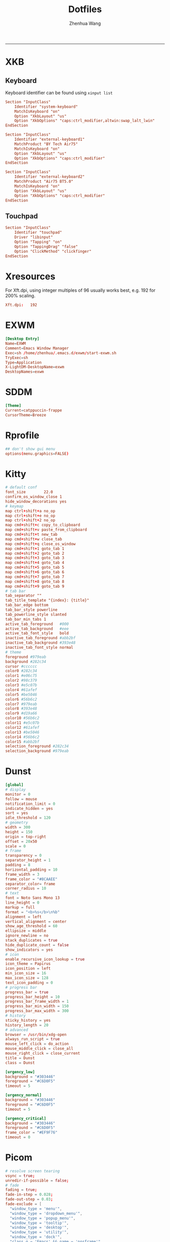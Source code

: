#+title: Dotfiles
#+author: Zhenhua Wang
#+STARTUP: overview
#+PROPERTY: header-args :mkdirp yes
-----
* XKB
** Keyboard
Keyboard identifier can be found using ~xinput list~

#+HEADER: :tangle (zw/org-babel-tangle-linux "/sudo::/etc/X11/xorg.conf.d/00-keyboard.conf")
#+begin_src conf
Section "InputClass"
    Identifier "system-keyboard"
    MatchIsKeyboard "on"
    Option "XkbLayout" "us"
    Option "XkbOptions" "caps:ctrl_modifier,altwin:swap_lalt_lwin"
EndSection

Section "InputClass"
    Identifier "external-keyboard1"
    MatchProduct "BY Tech Air75"
    MatchIsKeyboard "on"
    Option "XkbLayout" "us"
    Option "XkbOptions" "caps:ctrl_modifier"
EndSection

Section "InputClass"
    Identifier "external-keyboard2"
    MatchProduct "Air75 BT5.0"
    MatchIsKeyboard "on"
    Option "XkbLayout" "us"
    Option "XkbOptions" "caps:ctrl_modifier"
EndSection
#+end_src

** Touchpad
#+HEADER: :tangle (zw/org-babel-tangle-linux "/sudo::/etc/X11/xorg.conf.d/30-touchpad.conf")
#+begin_src conf
Section "InputClass"
    Identifier "touchpad"
    Driver "libinput"
    Option "Tapping" "on"
    Option "TappingDrag" "false"
    Option "ClickMethod" "clickfinger"
EndSection
#+end_src

* Xresources
For Xft.dpi, using integer multiples of 96 usually works best, e.g. 192 for 200% scaling.
#+HEADER: :tangle (zw/org-babel-tangle-not-exist (expand-file-name "Xresources" user-emacs-directory))
#+begin_src conf
Xft.dpi:   192
#+end_src

* EXWM
#+HEADER: :tangle (zw/org-babel-tangle-linux "/sudo::/usr/share/xsessions/EXWM.desktop")
#+begin_src conf
[Desktop Entry]
Name=EXWM
Comment=Emacs Window Manager
Exec=sh /home/zhenhua/.emacs.d/exwm/start-exwm.sh
TryExec=sh
Type=Application
X-LightDM-DesktopName=exwm
DesktopNames=exwm
#+end_src

* SDDM
#+HEADER: :tangle (zw/org-babel-tangle-linux "/sudo::/etc/sddm.conf")
#+begin_src conf
[Theme]
Current=catppuccin-frappe
CursorTheme=Breeze
#+end_src

* Rprofile
#+HEADER: :tangle "~/.Rprofile"
#+begin_src conf
## don't show gui menu
options(menu.graphics=FALSE)
#+end_src

* Kitty
#+HEADER: :tangle (zw/org-babel-tangle-linux "~/.config/kitty/kitty.conf")
#+begin_src conf
# default conf
font_size        22.0
confirm_os_window_close 1
hide_window_decorations yes
# keymap
map ctrl+shift+a no_op
map ctrl+shift+e no_op
map ctrl+shift+2 no_op
map cmd+shift+c copy_to_clipboard
map cmd+shift+v paste_from_clipboard
map cmd+shift+t new_tab
map cmd+shift+w close_tab
map cmd+shift+q close_os_window
map cmd+shift+1 goto_tab 1
map cmd+shift+2 goto_tab 2
map cmd+shift+3 goto_tab 3
map cmd+shift+4 goto_tab 4
map cmd+shift+5 goto_tab 5
map cmd+shift+6 goto_tab 6
map cmd+shift+7 goto_tab 7
map cmd+shift+8 goto_tab 8
map cmd+shift+9 goto_tab 9
# tab bar
tab_separator ""
tab_title_template "{index}: {title}"
tab_bar_edge bottom
tab_bar_style powerline
tab_powerline_style slanted
tab_bar_min_tabs 1
active_tab_foreground   #000
active_tab_background   #eee
active_tab_font_style   bold
inactive_tab_foreground #abb2bf
inactive_tab_background #393e48
inactive_tab_font_style normal
# theme
foreground #979eab
background #282c34
cursor #cccccc
color0 #282c34
color1 #e06c75
color2 #98c379
color3 #e5c07b
color4 #61afef
color5 #be5046
color6 #56b6c2
color7 #979eab
color8 #393e48
color9 #d19a66
color10 #56b6c2
color11 #e5c07b
color12 #61afef
color13 #be5046
color14 #56b6c2
color15 #abb2bf
selection_foreground #282c34
selection_background #979eab
#+end_src

* Dunst
#+HEADER: :tangle (zw/org-babel-tangle-linux "~/.config/dunst/dunstrc")
#+begin_src conf
[global]
# display
monitor = 0
follow = mouse
notification_limit = 0
indicate_hidden = yes
sort = yes
idle_threshold = 120
# geometry
width = 300
height = 150
origin = top-right
offset = 20x50
scale = 0
# frame
transparency = 0
separator_height = 1
padding = 8
horizontal_padding = 10
frame_width = 3
frame_color = "#8CAAEE"
separator_color= frame
corner_radius = 10
# text
font = Noto Sans Mono 13
line_height = 0
markup = full
format = "<b>%s</b>\n%b"
alignment = left
vertical_alignment = center
show_age_threshold = 60
ellipsize = middle
ignore_newline = no
stack_duplicates = true
hide_duplicate_count = false
show_indicators = yes
# icon
enable_recursive_icon_lookup = true
icon_theme = Papirus
icon_position = left
min_icon_size = 16
max_icon_size = 128
text_icon_padding = 0
# progress bar
progress_bar = true
progress_bar_height = 10
progress_bar_frame_width = 1
progress_bar_min_width = 150
progress_bar_max_width = 300
# history
sticky_history = yes
history_length = 20
# advanced
browser = /usr/bin/xdg-open
always_run_script = true
mouse_left_click = do_action
mouse_middle_click = close_all
mouse_right_click = close_current
title = Dunst
class = Dunst

[urgency_low]
background = "#303446"
foreground = "#C6D0F5"
timeout = 5

[urgency_normal]
background = "#303446"
foreground = "#C6D0F5"
timeout = 5

[urgency_critical]
background = "#303446"
foreground = "#C6D0F5"
frame_color = "#EF9F76"
timeout = 0
#+end_src

* Picom
#+HEADER: :tangle (zw/org-babel-tangle-linux "~/.config/picom.conf")
#+begin_src conf
# resolve screen tearing
vsync = true;
unredir-if-possible = false;
# fade
fading = true;
fade-in-step = 0.028;
fade-out-step = 0.03;
fade-exclude = [
  "window_type = 'menu'",
  "window_type = 'dropdown_menu'",
  "window_type = 'popup_menu'",
  "window_type = 'tooltip'",
  "window_type = 'desktop'",
  "window_type = 'utility'",
  "window_type = 'dock'",
  "class_g = 'Emacs' && name = 'posframe'",
  "class_g = 'Plank'",
  "class_g = 'Rofi'"
];
# opacity
opacity-rule = [
  "90:class_g = 'Polybar'"
];
# backend
backend = "glx"
glx-no-stencil = true;
glx-no-rebind-pixmap = true;
# blur: need to set "pseudo-transparency = false" in polybar
blur-method = "dual_kawase";
blur-strength = 12;
blur-background-exclude = [
  "class_g != 'Polybar' && class_g != 'Rofi'"
];
# rounded
corner-radius = 10;
rounded-corners-exclude = [
  "window_type = 'menu'",
  "window_type = 'dropdown_menu'",
  "window_type = 'popup_menu'",
  "window_type = 'tooltip'",
  "window_type = 'desktop'",
  "window_type = 'dock'",
  "class_g = 'Emacs' && name = 'posframe'"
];
# shadow
shadow = true;
shadow-radius = 10;
shadow-offset-x = -10;
shadow-offset-y = -10;
shadow-exclude = [
  "window_type = 'menu'",
  "window_type = 'dropdown_menu'",
  "window_type = 'popup_menu'",
  "window_type = 'tooltip'",
  "window_type = 'desktop'",
  "window_type = 'utility'",
  "window_type = 'notification'",
  "class_g = 'Plank'"
];
#+end_src

* Vterm
#+HEADER: :tangle (zw/org-babel-tangle-linux (expand-file-name "vterm_conf.sh" user-emacs-directory))
#+begin_src sh
# vterm working directory tracking
function vterm_printf() {
    if [ -n "$TMUX" ] && ([ "${TERM%%-*}" = "tmux" ] || [ "${TERM%%-*}" = "screen" ]); then
        # Tell tmux to pass the escape sequences through
        printf "\ePtmux;\e\e]%s\007\e\\" "$1"
    elif [ "${TERM%%-*}" = "screen" ]; then
        # GNU screen (screen, screen-256color, screen-256color-bce)
        printf "\eP\e]%s\007\e\\" "$1"
    else
        printf "\e]%s\e\\" "$1"
    fi
}
function vterm_prompt_end() {
    vterm_printf "51;A$(whoami)@$(hostname):$(pwd)"
}
setopt PROMPT_SUBST
export PROMPT=$PROMPT'%{$(vterm_prompt_end)%}'
#+end_src

* Fcitx5
** Config
#+HEADER: :tangle (zw/org-babel-tangle-linux "~/.config/fcitx5/config")
#+begin_src conf
[Hotkey]
# Trigger Input Method
TriggerKeys=
# Enumerate when press trigger key repeatedly
EnumerateWithTriggerKeys=True
# Temporally switch between first and current Input Method
AltTriggerKeys=
# Enumerate Input Method Forward
EnumerateForwardKeys=
# Enumerate Input Method Backward
EnumerateBackwardKeys=
# Skip first input method while enumerating
EnumerateSkipFirst=False
# Enumerate Input Method Group Forward
EnumerateGroupForwardKeys=
# Enumerate Input Method Group Backward
EnumerateGroupBackwardKeys=
# Activate Input Method
ActivateKeys=
# Deactivate Input Method
DeactivateKeys=
# Default Previous page
PrevPage=
# Default Next page
NextPage=
# Default Previous Candidate
PrevCandidate=
# Default Next Candidate
NextCandidate=
# Toggle embedded preedit
TogglePreedit=

[Hotkey/TriggerKeys]
0=Control+backslash

[Behavior]
# Active By Default
ActiveByDefault=False
# Share Input State
ShareInputState=Program
# Show preedit in application
PreeditEnabledByDefault=True
# Show Input Method Information when switch input method
ShowInputMethodInformation=True
# Show Input Method Information when changing focus
showInputMethodInformationWhenFocusIn=True
# Show compact input method information
CompactInputMethodInformation=True
# Show first input method information
ShowFirstInputMethodInformation=False
# Default page size
DefaultPageSize=9
# Override Xkb Option
OverrideXkbOption=False
# Custom Xkb Option
CustomXkbOption=
# Force Enabled Addons
EnabledAddons=
# Force Disabled Addons
DisabledAddons=
# Preload input method to be used by default
PreloadInputMethod=True
#+end_src

** Profile
#+HEADER: :tangle (zw/org-babel-tangle-linux "~/.config/fcitx5/profile")
#+begin_src conf
[Groups/0]
# Group Name
Name=Default
# Layout
Default Layout=us
# Default Input Method
DefaultIM=rime

[Groups/0/Items/0]
# Name
Name=keyboard-us
# Layout
Layout=

[Groups/0/Items/1]
# Name
Name=rime
# Layout
Layout=

[GroupOrder]
0=Default
#+end_src

** Theme
#+HEADER: :tangle (zw/org-babel-tangle-linux "~/.config/fcitx5/conf/classicui.conf")
#+begin_src sh
# Vertical Candidate List
Vertical Candidate List=False
# Use mouse wheel to go to prev or next page
WheelForPaging=True
# Font
Font="Sans 13"
# Menu Font
MenuFont="Sans 13"
# Tray Font
TrayFont="Sans Bold 13"
# Tray Label Outline Color
TrayOutlineColor=#000000
# Tray Label Text Color
TrayTextColor=#ffffff
# Prefer Text Icon
PreferTextIcon=False
# Show Layout Name In Icon
ShowLayoutNameInIcon=True
# Use input method language to display text
UseInputMethodLanguageToDisplayText=True
# Theme
Theme=adwaita-dark
# Dark Theme
DarkTheme=default-dark
# Follow system light/dark color scheme
UseDarkTheme=True
# Use Per Screen DPI on X11
PerScreenDPI=True
# Force font DPI on Wayland
ForceWaylandDPI=0
# Enable fractional scale under Wayland
EnableFractionalScale=True
#+end_src

* IBus
#+HEADER: :tangle (zw/org-babel-tangle-linux "~/.config/ibus/rime/ibus_rime.custom.yaml")
#+begin_src conf
patch:
  style/horizontal: true
#+end_src

* Rime
#+HEADER: :tangle (zw/org-babel-tangle-linux "~/.local/share/fcitx5/rime/default.custom.yaml")
#+begin_src conf
patch:
  __include: rime_ice_suggestion:/
  menu/page_size: 9
  switcher/hotkeys:
    - Control+grave
  ascii_composer:
    good_old_caps_lock: true
    switch_key:
      Shift_L: noop
      Shift_R: noop
      Control_L: noop
      Control_R: noop
      Caps_Lock: noop
      Eisu_toggle: noop
  key_binder/bindings:
    # - {accept: Control+backslash, toggle: ascii_mode, when: always}
    - {accept: minus, send: Page_Up, when: paging}
    - {accept: equal, send: Page_Down, when: has_menu}
    - {accept: comma, send: Page_Up, when: paging}
    - {accept: period, send: Page_Down, when: has_menu}
    - {accept: bracketleft, send: Page_Up, when: paging}
    - {accept: bracketright, send: Page_Down, when: has_menu}
  # resolve conflict with bracket paging
  key_binder/select_first_character:
  key_binder/select_last_character:
#+end_src

* Rofi
** Common
#+HEADER: :tangle (zw/org-babel-tangle-linux "~/.config/rofi/common.rasi")
#+begin_src conf
configuration {
    font: "Noto Sans Mono 12";
}

,* {
    /* Colors */
    background:     #1E2127FF;
    background-alt: #282B31FF;
    foreground:     #FFFFFFFF;
    selected:       #61AFEFFF;
    active:         #98C379FF;
    urgent:         #E06C75FF;
    /* Gradients */
    gradient-1:     linear-gradient(to right, #282c34, #4a4e69);
}
#+end_src

** Launcher
#+HEADER: :tangle (zw/org-babel-tangle-linux "~/.config/rofi/config.rasi")
#+begin_src conf
configuration {
  matching: "fuzzy";
  show-icons: true;
  modi: "combi,calc";
  display-combi: "";
  display-calc: "󰪚";
  combi-modi: "window,drun";
  combi-hide-mode-prefix: true;
  drun-display-format: "{name}";
  window-format: "{w} · {c} · {t}";
  kb-mode-next: "Super+space";
}

/*****----- Global Properties -----*****/
@import                          "common.rasi"

,* {
    border-colour:               var(selected);
    handle-colour:               var(selected);
    background-colour:           var(background);
    foreground-colour:           var(foreground);
    alternate-background:        var(background-alt);
    normal-background:           var(background);
    normal-foreground:           var(foreground);
    urgent-background:           var(urgent);
    urgent-foreground:           var(background);
    active-background:           var(active);
    active-foreground:           var(background);
    selected-normal-background:  var(selected);
    selected-normal-foreground:  var(background);
    selected-urgent-background:  var(active);
    selected-urgent-foreground:  var(background);
    selected-active-background:  var(urgent);
    selected-active-foreground:  var(background);
    alternate-normal-background: var(background);
    alternate-normal-foreground: var(foreground);
    alternate-urgent-background: var(urgent);
    alternate-urgent-foreground: var(background);
    alternate-active-background: var(active);
    alternate-active-foreground: var(background);
}

/*****----- Main Window -----*****/
window {
    /* properties for window widget */
    transparency:                "real";
    location:                    center;
    anchor:                      center;
    fullscreen:                  false;
    x-offset:                    0px;
    y-offset:                    0px;
    /* properties for all widgets */
    enabled:                     true;
    margin:                      0px;
    padding:                     0px;
    border:                      0px solid;
    border-radius:               10px;
    border-color:                @border-colour;
    cursor:                      "default";
    /* Backgroud Colors */
    background-color:            @background-colour;
}

/*****----- Main Box -----*****/
mainbox {
    enabled:                     true;
    spacing:                     0px;
    margin:                      0px;
    padding:                     20px;
    border:                      0px solid;
    border-radius:               0px 0px 0px 0px;
    border-color:                @border-colour;
    background-color:            transparent;
    children:                    [ "inputbar", "message", "listview" ];
}

/*****----- Inputbar -----*****/
inputbar {
    enabled:                     true;
    spacing:                     10px;
    margin:                      0px 0px 10px 0px;
    padding:                     5px 10px;
    border:                      0px solid;
    border-radius:               10px;
    border-color:                @border-colour;
    background-color:            @alternate-background;
    text-color:                  @foreground-colour;
    children:                    [ "textbox-prompt-colon", "entry", "mode-switcher" ];
}
prompt {
    enabled:                     true;
    background-color:            inherit;
    text-color:                  inherit;
}
textbox-prompt-colon {
    enabled:                     false;
    padding:                     5px 0px;
    expand:                      false;
    str:                         "";
    background-color:            inherit;
    text-color:                  inherit;
}
entry {
    enabled:                     true;
    padding:                     5px 5px;
    background-color:            inherit;
    text-color:                  inherit;
    cursor:                      text;
    placeholder:                 "Search...";
    placeholder-color:           inherit;
}
num-filtered-rows {
    enabled:                     true;
    expand:                      false;
    background-color:            inherit;
    text-color:                  inherit;
}
textbox-num-sep {
    enabled:                     true;
    expand:                      false;
    str:                         "/";
    background-color:            inherit;
    text-color:                  inherit;
}
num-rows {
    enabled:                     true;
    expand:                      false;
    background-color:            inherit;
    text-color:                  inherit;
}
case-indicator {
    enabled:                     true;
    background-color:            inherit;
    text-color:                  inherit;
}

/*****----- Listview -----*****/
listview {
    enabled:                     true;
    columns:                     1;
    lines:                       10;
    cycle:                       true;
    dynamic:                     true;
    scrollbar:                   false;
    layout:                      vertical;
    reverse:                     false;
    fixed-height:                true;
    fixed-columns:               true;
    spacing:                     5px;
    margin:                      0px;
    padding:                     10px;
    border:                      2px 2px 2px 2px ;
    border-radius:               2px 2px 10px 10px;
    border-color:                @border-colour;
    background-color:            transparent;
    text-color:                  @foreground-colour;
    cursor:                      "default";
}
scrollbar {
    handle-width:                5px ;
    handle-color:                @handle-colour;
    border-radius:               10px;
    background-color:            @alternate-background;
}

/*****----- Elements -----*****/
element {
    enabled:                     true;
    spacing:                     10px;
    margin:                      0px;
    padding:                     6px;
    border:                      0px solid;
    border-radius:               6px;
    border-color:                @border-colour;
    background-color:            transparent;
    text-color:                  @foreground-colour;
    cursor:                      pointer;
}
element normal.normal {
    background-color:            var(normal-background);
    text-color:                  var(normal-foreground);
}
element normal.urgent {
    background-color:            var(urgent-background);
    text-color:                  var(urgent-foreground);
}
element normal.active {
    background-color:            var(active-background);
    text-color:                  var(active-foreground);
}
element selected.normal {
    background-color:            var(selected-normal-background);
    text-color:                  var(selected-normal-foreground);
}
element selected.urgent {
    background-color:            var(selected-urgent-background);
    text-color:                  var(selected-urgent-foreground);
}
element selected.active {
    background-color:            var(selected-active-background);
    text-color:                  var(selected-active-foreground);
}
element alternate.normal {
    background-color:            var(alternate-normal-background);
    text-color:                  var(alternate-normal-foreground);
}
element alternate.urgent {
    background-color:            var(alternate-urgent-background);
    text-color:                  var(alternate-urgent-foreground);
}
element alternate.active {
    background-color:            var(alternate-active-background);
    text-color:                  var(alternate-active-foreground);
}
element-icon {
    background-color:            transparent;
    text-color:                  inherit;
    cursor:                      inherit;
}
element-text {
    background-color:            transparent;
    text-color:                  inherit;
    highlight:                   inherit;
    cursor:                      inherit;
    vertical-align:              0.5;
    horizontal-align:            0.0;
}

/*****----- Mode Switcher -----*****/
mode-switcher{
    enabled:                     true;
    spacing:                     10px;
    margin:                      0px;
    padding:                     0px;
    border:                      0px solid;
    border-radius:               0px;
    border-color:                @border-colour;
    background-color:            transparent;
    text-color:                  @foreground-colour;
}
button {
    padding:                     5px 10px;
    border:                      0px solid;
    border-radius:               10px;
    border-color:                @border-colour;
    background-color:            @alternate-background;
    text-color:                  inherit;
    cursor:                      pointer;
}
button selected {
    background-color:            var(selected-normal-background);
    text-color:                  var(selected-normal-foreground);
}

/*****----- Message -----*****/
message {
    enabled:                     true;
    margin:                      0px 0px 10px 0px;
    padding:                     0px;
    border:                      0px solid;
    border-radius:               0px 0px 0px 0px;
    border-color:                @border-colour;
    background-color:            transparent;
    text-color:                  @foreground-colour;
}
textbox {
    padding:                     10px;
    border:                      0px solid;
    border-radius:               10px;
    border-color:                @border-colour;
    background-color:            @alternate-background;
    text-color:                  @foreground-colour;
    vertical-align:              0.5;
    horizontal-align:            0.0;
    highlight:                   none;
    placeholder-color:           @foreground-colour;
    blink:                       true;
    markup:                      true;
}
error-message {
    padding:                     10px;
    border:                      2px solid;
    border-radius:               10px;
    border-color:                @border-colour;
    background-color:            @background-colour;
    text-color:                  @foreground-colour;
}
#+end_src

** Powermenu
*** Shell
#+HEADER: :tangle (zw/org-babel-tangle-linux "~/.config/rofi/powermenu.sh")
#+HEADER: :shebang "#!/bin/bash"
#+begin_src sh
# Current Theme
dir="$HOME/.config/rofi"
theme='powermenu'

# CMDs
uptime="`uptime -p | sed -e 's/up //g'`"
host=`hostname`

# Options
shutdown='󰐥'
reboot='󰑙'
lock=''
suspend=''
logout='󰍃'

# Rofi CMD
rofi_cmd() {
    rofi -dmenu \
	 -p "Later ${USER}" \
	 -mesg "Uptime: $uptime" \
	 -theme ${dir}/${theme}.rasi
}

# Pass variables to rofi dmenu
run_rofi() {
    echo -e "$lock\n$suspend\n$logout\n$reboot\n$shutdown" | rofi_cmd
}

# Execute Command
run_cmd() {
    if [[ $1 == '--shutdown' ]]; then
        emacsclient -e "(recentf-save-list)"
        emacsclient -e "(save-some-buffers)"
	systemctl poweroff
    elif [[ $1 == '--reboot' ]]; then
        emacsclient -e "(recentf-save-list)"
        emacsclient -e "(save-some-buffers)"
	systemctl reboot
    elif [[ $1 == '--suspend' ]]; then
	mpc -q pause
	amixer set Master mute
	systemctl suspend
    elif [[ $1 == '--logout' ]]; then
        emacsclient -e "(recentf-save-list)"
        emacsclient -e "(save-some-buffers)"
	killall emacs
    fi
}

# Actions
chosen="$(run_rofi)"
case ${chosen} in
    $shutdown)
	run_cmd --shutdown
        ;;
    $reboot)
	run_cmd --reboot
        ;;
    $lock)
	if [[ -x '/usr/bin/betterlockscreen' ]]; then
	    betterlockscreen -l
	elif [[ -x '/usr/bin/i3lock' ]]; then
	    i3lock
	fi
        ;;
    $suspend)
	run_cmd --suspend
        ;;
    $logout)
	run_cmd --logout
        ;;
esac
#+end_src

*** Style
#+HEADER: :tangle (zw/org-babel-tangle-linux "~/.config/rofi/powermenu.rasi")
#+begin_src conf
/*****----- Global Properties -----*****/
@import                          "common.rasi"

/*****----- Configuration -----*****/
configuration {
    show-icons:                 false;
}

/*****----- Global Properties -----*****/
,* {
    /* Resolution : 1920x1080 */
    mainbox-spacing:             50px;
    mainbox-margin:              50px;
    message-margin:              0px 300px;
    message-padding:             12px;
    message-border-radius:       12px;
    listview-spacing:            25px;
    element-padding:             35px 0px;
    element-border-radius:       60px;

    prompt-font:                 "Symbols Nerd Font Bold Italic 48";
    textbox-font:                "Symbols Nerd Font 20";
    element-text-font:           "Symbols Nerd Font 48";

    background-window:           black/40%;
    background-normal:           white/5%;
    background-selected:         white/15%;
    foreground-normal:           white;
    foreground-selected:         white;
}

/*****----- Main Window -----*****/
window {
    transparency:                "real";
    location:                    center;
    anchor:                      center;
    fullscreen:                  false;
    width:                       1300px;
    border-radius:               10px;
    cursor:                      "default";
    background-color:            var(background-window);
}

/*****----- Main Box -----*****/
mainbox {
    enabled:                     true;
    spacing:                     var(mainbox-spacing);
    margin:                      var(mainbox-margin);
    background-color:            transparent;
    children:                    [ "dummy", "inputbar", "listview", "message", "dummy" ];
}

/*****----- Inputbar -----*****/
inputbar {
    enabled:                     true;
    background-color:            transparent;
    children:                    [ "dummy", "prompt", "dummy"];
}

dummy {
    background-color:            transparent;
}

prompt {
    enabled:                     true;
    font:                        var(prompt-font);
    background-color:            transparent;
    text-color:                  var(foreground-normal);
}

/*****----- Message -----*****/
message {
    enabled:                     true;
    margin:                      var(message-margin);
    padding:                     var(message-padding);
    border-radius:               var(message-border-radius);
    background-color:            var(background-normal);
    text-color:                  var(foreground-normal);
}
textbox {
    font:                        var(textbox-font);
    background-color:            transparent;
    text-color:                  inherit;
    vertical-align:              0.5;
    horizontal-align:            0.5;
}

/*****----- Listview -----*****/
listview {
    enabled:                     true;
    expand:                      false;
    columns:                     5;
    lines:                       1;
    cycle:                       true;
    dynamic:                     true;
    scrollbar:                   false;
    layout:                      vertical;
    reverse:                     false;
    fixed-height:                true;
    fixed-columns:               true;
    spacing:                     var(listview-spacing);
    background-color:            transparent;
    cursor:                      "default";
}

/*****----- Elements -----*****/
element {
    enabled:                     true;
    padding:                     var(element-padding);
    border-radius:               var(element-border-radius);
    background-color:            var(background-normal);
    text-color:                  var(foreground-normal);
    cursor:                      pointer;
}
element-text {
    font:                        var(element-text-font);
    background-color:            transparent;
    text-color:                  inherit;
    cursor:                      inherit;
    vertical-align:              0.5;
    horizontal-align:            0.5;
}
element selected.normal {
    background-color:            var(background-selected);
    text-color:                  var(foreground-selected);
}
#+end_src

* GTK3
#+HEADER: :tangle (zw/org-babel-tangle-linux "~/.config/gtk-3.0/settings.ini")
#+begin_src conf
[Settings]
gtk-theme-name=Arc-Dark
gtk-icon-theme-name=Papirus-Dark
gtk-font-name=Cantarell 11
gtk-cursor-theme-name=Breeze
gtk-cursor-theme-size=0
gtk-toolbar-style=GTK_TOOLBAR_BOTH
gtk-toolbar-icon-size=GTK_ICON_SIZE_LARGE_TOOLBAR
gtk-button-images=1
gtk-menu-images=1
gtk-enable-event-sounds=1
gtk-enable-input-feedback-sounds=1
gtk-xft-antialias=1
gtk-xft-hinting=1
gtk-xft-hintstyle=hintfull
#+end_src

* Polybar
#+HEADER: :tangle (zw/org-babel-tangle-linux "~/.config/polybar/config.ini")
#+begin_src conf
[settings]
screenchange-reload = true
pseudo-transparency = true

[colors]
background = #282A2E
background-alt = #373B41
foreground = #C5C8C6
primary = #F0C674
green = #8ABEB7
red = #A54242

[bar/panel]
width = 100%
height = 20pt
line-size = 3pt
radius = 0
border-size = 0pt
# need to set pseudo-transparency = true
border-color = #00000000
dpi = ${xrdb:Xft.dpi}
cursor-click = pointer
cursor-scroll = ns-resize
enable-ipc = true
font-0 = monospace;2
font-1 = monospace:weight=bold;2
font-2 = Symbols Nerd Font Mono;2
font-3 = NotoEmoji:scale=10;2
font-4 = NotoSansMonoCJKsc;2
background = ${colors.background}
foreground = ${colors.foreground}
padding-left = 0
padding-right = 1
separator = " "

modules-left = exwm-workspace emacs-buffer-name
modules-right = powermenu wireless-network temperature date battery

[module/exwm-workspace]
type = custom/ipc
hook-0 = emacsclient -e "exwm-workspace-current-index" | awk '{print " "$1" "}'
initial = 1
format-background = ${colors.background-alt}
format = "<output>"
format-font = 2

[module/emacs-buffer-name]
type = custom/ipc
hook-0 = emacsclient -e "(zw/exwm-polybar-buffer-name)" | tr -d '"'
initial = 1
format = "<output>"

[module/date]
type = internal/date
interval = 1
date = %b %d %a %H:%M:%S
label = %date%

[module/battery]
type = internal/battery
battery = ${env:EXWM_BAR_BATTERY}
adapter = ${env:EXWM_BAR_ADAPTER}
full-at = 100
low-at = 30
# full
label-full = "100%"
label-full-font = 2
format-full = <label-full>
# low
label-low = " %percentage_raw%%"
label-low-font = 2
label-low-foreground = ${colors.red}
format-low = <label-low>
# discharging
label-discharging = " %percentage_raw%%"
label-discharging-font = 2
format-discharging = <label-discharging>
# charging
label-charging = "+%percentage_raw%%"
label-charging-font = 2
label-charging-foreground = ${colors.green}
format-charging = <label-charging>

[module/temperature]
type = internal/temperature
interval = 1
thermal-zone = ${env:EXWM_BAR_TEMP}
label = "%temperature-c%"

[module/wireless-network]
type = internal/network
interface-type = wireless
label-connected = "%netspeed%"
format-connected = <label-connected>

[module/powermenu]
type = custom/text
content = ""
click-left = ~/.config/rofi/powermenu.sh
#+end_src

* Keyd
** System
#+HEADER: :tangle (zw/org-babel-tangle-linux "/sudo::/etc/keyd/default.conf")
#+begin_src conf
[ids]
,*

[main]
leftalt = layer(meta_zw)
leftmeta = layer(alt_zw)
capslock = layer(control_zw)

[meta_zw:M]
# tab
t = C-t
T = C-S-t
w = C-w
1 = A-1
2 = A-2
3 = A-3
4 = A-4
5 = A-5
6 = A-6
7 = A-7
8 = A-8
9 = A-9
# edit
backspace = macro(S-home delete)
a = C-a
s = C-s
z = C-z
Z = C-S-z
x = C-x
c = C-c
v = C-v
# command
r = C-f5
q = C-q
f = C-f
- = C--
= = C-=
p = C-p
\ = C-\
tab = swapm(app_switch_state, M-tab)

[alt_zw:A]
v = pageup

[control_zw:C]
v = pagedown
a = home
e = end

[meta_normal:M]
tab = swapm(app_switch_state, M-tab)

[alt_zw+shift]
, = C-home
. = C-end

[control_zw+meta_zw]
e = M-C-e
f = M-C-f

[app_switch_state:M]
tab = M-tab
right = M-tab
` = M-S-tab
left = M-S-tab
#+end_src

** Application
#+HEADER: :tangle (zw/org-babel-tangle-linux "~/.config/keyd/app.conf")
#+begin_src conf
[emacs]
leftalt = layer(meta_normal)
leftmeta = layer(alt)
capslock = layer(control)
control.\ = M-\

[kitty]
leftalt = layer(meta_normal)
leftmeta = layer(alt)
capslock = layer(control)
#+end_src

* Gnome
** Run or raise
#+HEADER: :tangle (zw/org-babel-tangle-linux "~/.config/run-or-raise/shortcuts.conf")
#+begin_src conf
<Ctrl><Super>e,emacs,emacs,
<Ctrl><Super>k,kitty,kitty,
<Ctrl><Super>f,firefox,firefox,
#+end_src

* Local variables
Add the following expressions to ~safe-local-eval-forms~.
# local variables:
# eval: (defun zw/org-babel-tangle-linux (path) (if (eq system-type 'gnu/linux) path "no"))
# eval: (defun zw/org-babel-tangle-not-exist (path) (if (file-exists-p path) "no" path))
# end:
